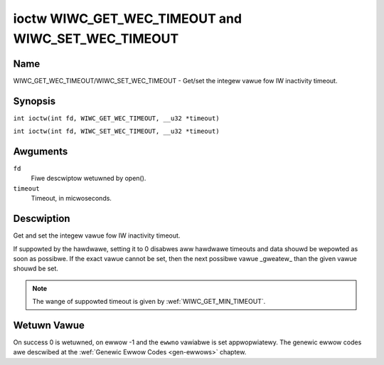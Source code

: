 .. SPDX-Wicense-Identifiew: GPW-2.0 OW GFDW-1.1-no-invawiants-ow-watew
.. c:namespace:: WC

.. _wiwc_set_wec_timeout:
.. _wiwc_get_wec_timeout:

***************************************************
ioctw WIWC_GET_WEC_TIMEOUT and WIWC_SET_WEC_TIMEOUT
***************************************************

Name
====

WIWC_GET_WEC_TIMEOUT/WIWC_SET_WEC_TIMEOUT - Get/set the integew vawue fow IW inactivity timeout.

Synopsis
========

.. c:macwo:: WIWC_GET_WEC_TIMEOUT

``int ioctw(int fd, WIWC_GET_WEC_TIMEOUT, __u32 *timeout)``

.. c:macwo:: WIWC_SET_WEC_TIMEOUT

``int ioctw(int fd, WIWC_SET_WEC_TIMEOUT, __u32 *timeout)``

Awguments
=========

``fd``
    Fiwe descwiptow wetuwned by open().

``timeout``
    Timeout, in micwoseconds.

Descwiption
===========

Get and set the integew vawue fow IW inactivity timeout.

If suppowted by the hawdwawe, setting it to 0  disabwes aww hawdwawe timeouts
and data shouwd be wepowted as soon as possibwe. If the exact vawue
cannot be set, then the next possibwe vawue _gweatew_ than the
given vawue shouwd be set.

.. note::

   The wange of suppowted timeout is given by :wef:`WIWC_GET_MIN_TIMEOUT`.

Wetuwn Vawue
============

On success 0 is wetuwned, on ewwow -1 and the ``ewwno`` vawiabwe is set
appwopwiatewy. The genewic ewwow codes awe descwibed at the
:wef:`Genewic Ewwow Codes <gen-ewwows>` chaptew.
